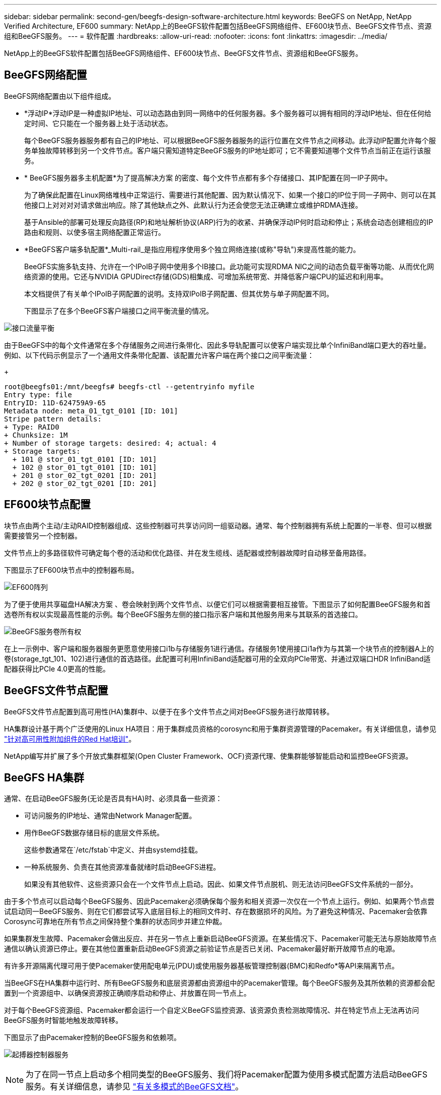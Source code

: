 ---
sidebar: sidebar 
permalink: second-gen/beegfs-design-software-architecture.html 
keywords: BeeGFS on NetApp, NetApp Verified Architecture, EF600 
summary: NetApp上的BeeGFS软件配置包括BeeGFS网络组件、EF600块节点、BeeGFS文件节点、资源组和BeeGFS服务。 
---
= 软件配置
:hardbreaks:
:allow-uri-read: 
:nofooter: 
:icons: font
:linkattrs: 
:imagesdir: ../media/


[role="lead"]
NetApp上的BeeGFS软件配置包括BeeGFS网络组件、EF600块节点、BeeGFS文件节点、资源组和BeeGFS服务。



== BeeGFS网络配置

BeeGFS网络配置由以下组件组成。

* *浮动IP*浮动IP是一种虚拟IP地址、可以动态路由到同一网络中的任何服务器。多个服务器可以拥有相同的浮动IP地址、但在任何给定时间、它只能在一个服务器上处于活动状态。
+
每个BeeGFS服务器服务都有自己的IP地址、可以根据BeeGFS服务器服务的运行位置在文件节点之间移动。此浮动IP配置允许每个服务单独故障转移到另一个文件节点。客户端只需知道特定BeeGFS服务的IP地址即可；它不需要知道哪个文件节点当前正在运行该服务。

* * BeeGFS服务器多主机配置*为了提高解决方案 的密度、每个文件节点都有多个存储接口、其IP配置在同一IP子网中。
+
为了确保此配置在Linux网络堆栈中正常运行、需要进行其他配置、因为默认情况下、如果一个接口的IP位于同一子网中、则可以在其他接口上对对对对请求做出响应。除了其他缺点之外、此默认行为还会使您无法正确建立或维护RDMA连接。

+
基于Ansible的部署可处理反向路径(RP)和地址解析协议(ARP)行为的收紧、并确保浮动IP何时启动和停止；系统会动态创建相应的IP路由和规则、以使多宿主网络配置正常运行。

* *BeeGFS客户端多轨配置*_Multi-rail_是指应用程序使用多个独立网络连接(或称"导轨")来提高性能的能力。
+
BeeGFS实施多轨支持、允许在一个IPoIB子网中使用多个IB接口。此功能可实现RDMA NIC之间的动态负载平衡等功能、从而优化网络资源的使用。它还与NVIDIA GPUDirect存储(GDS)相集成、可增加系统带宽、并降低客户端CPU的延迟和利用率。

+
本文档提供了有关单个IPoIB子网配置的说明。支持双IPoIB子网配置、但其优势与单子网配置不同。

+
下图显示了在多个BeeGFS客户端接口之间平衡流量的情况。



image:beegfs-design-image8.png["接口流量平衡"]

由于BeeGFS中的每个文件通常在多个存储服务之间进行条带化、因此多导轨配置可以使客户端实现比单个InfiniBand端口更大的吞吐量。例如、以下代码示例显示了一个通用文件条带化配置、该配置允许客户端在两个接口之间平衡流量：

+

....
root@beegfs01:/mnt/beegfs# beegfs-ctl --getentryinfo myfile
Entry type: file
EntryID: 11D-624759A9-65
Metadata node: meta_01_tgt_0101 [ID: 101]
Stripe pattern details:
+ Type: RAID0
+ Chunksize: 1M
+ Number of storage targets: desired: 4; actual: 4
+ Storage targets:
  + 101 @ stor_01_tgt_0101 [ID: 101]
  + 102 @ stor_01_tgt_0101 [ID: 101]
  + 201 @ stor_02_tgt_0201 [ID: 201]
  + 202 @ stor_02_tgt_0201 [ID: 201]
....


== EF600块节点配置

块节点由两个主动/主动RAID控制器组成、这些控制器可共享访问同一组驱动器。通常、每个控制器拥有系统上配置的一半卷、但可以根据需要接管另一个控制器。

文件节点上的多路径软件可确定每个卷的活动和优化路径、并在发生缆线、适配器或控制器故障时自动移至备用路径。

下图显示了EF600块节点中的控制器布局。

image:beegfs-design-image9.png["EF600阵列"]

为了便于使用共享磁盘HA解决方案 、卷会映射到两个文件节点、以便它们可以根据需要相互接管。下图显示了如何配置BeeGFS服务和首选卷所有权以实现最高性能的示例。每个BeeGFS服务左侧的接口指示客户端和其他服务用来与其联系的首选接口。

image:beegfs-design-image10.png["BeeGFS服务卷所有权"]

在上一示例中、客户端和服务器服务更愿意使用接口i1b与存储服务1进行通信。存储服务1使用接口i1a作为与其第一个块节点的控制器A上的卷(storage_tgt_101、102)进行通信的首选路径。此配置可利用InfiniBand适配器可用的全双向PCIe带宽、并通过双端口HDR InfiniBand适配器获得比PCIe 4.0更高的性能。



== BeeGFS文件节点配置

BeeGFS文件节点配置到高可用性(HA)集群中、以便于在多个文件节点之间对BeeGFS服务进行故障转移。

HA集群设计基于两个广泛使用的Linux HA项目：用于集群成员资格的corosync和用于集群资源管理的Pacemaker。有关详细信息，请参见 https://docs.redhat.com/en/documentation/red_hat_enterprise_linux/9/html/configuring_and_managing_high_availability_clusters/assembly_overview-of-high-availability-configuring-and-managing-high-availability-clusters["针对高可用性附加组件的Red Hat培训"^]。

NetApp编写并扩展了多个开放式集群框架(Open Cluster Framework、OCF)资源代理、使集群能够智能启动和监控BeeGFS资源。



== BeeGFS HA集群

通常、在启动BeeGFS服务(无论是否具有HA)时、必须具备一些资源：

* 可访问服务的IP地址、通常由Network Manager配置。
* 用作BeeGFS数据存储目标的底层文件系统。
+
这些参数通常在`/etc/fstab`中定义、并由systemd挂载。

* 一种系统服务、负责在其他资源准备就绪时启动BeeGFS进程。
+
如果没有其他软件、这些资源只会在一个文件节点上启动。因此、如果文件节点脱机、则无法访问BeeGFS文件系统的一部分。



由于多个节点可以启动每个BeeGFS服务、因此Pacemaker必须确保每个服务和相关资源一次仅在一个节点上运行。例如、如果两个节点尝试启动同一BeeGFS服务、则在它们都尝试写入底层目标上的相同文件时、存在数据损坏的风险。为了避免这种情况、Pacemaker会依靠Corosync可靠地在所有节点之间保持整个集群的状态同步并建立仲裁。

如果集群发生故障、Pacemaker会做出反应、并在另一节点上重新启动BeeGFS资源。在某些情况下、Pacemaker可能无法与原始故障节点通信以确认资源已停止。要在其他位置重新启动BeeGFS资源之前验证节点是否已关闭、Pacemaker最好断开故障节点的电源。

有许多开源隔离代理可用于使Pacemaker使用配电单元(PDU)或使用服务器基板管理控制器(BMC)和Redfo*等API来隔离节点。

当BeeGFS在HA集群中运行时、所有BeeGFS服务和底层资源都由资源组中的Pacemaker管理。每个BeeGFS服务及其所依赖的资源都会配置到一个资源组中、以确保资源按正确顺序启动和停止、并放置在同一节点上。

对于每个BeeGFS资源组、Pacemaker都会运行一个自定义BeeGFS监控资源、该资源负责检测故障情况、并在特定节点上无法再访问BeeGFS服务时智能地触发故障转移。

下图显示了由Pacemaker控制的BeeGFS服务和依赖项。

image:beegfs-design-image11.png["起搏器控制器服务"]


NOTE: 为了在同一节点上启动多个相同类型的BeeGFS服务、我们将Pacemaker配置为使用多模式配置方法启动BeeGFS服务。有关详细信息，请参见 https://doc.beegfs.io/latest/advanced_topics/multimode.html["有关多模式的BeeGFS文档"^]。

由于BeeGFS服务必须能够在多个节点上启动、因此每个服务(通常位于`/etc/beegfs`)的配置文件存储在用作该服务的BeeGFS目标的E系列卷之一上。这样、可能需要运行此服务的所有节点都可以访问此配置以及特定BeeGFS服务的数据。

....
# tree stor_01_tgt_0101/ -L 2
stor_01_tgt_0101/
├── data
│   ├── benchmark
│   ├── buddymir
│   ├── chunks
│   ├── format.conf
│   ├── lock.pid
│   ├── nodeID
│   ├── nodeNumID
│   ├── originalNodeID
│   ├── targetID
│   └── targetNumID
└── storage_config
    ├── beegfs-storage.conf
    ├── connInterfacesFile.conf
    └── connNetFilterFile.conf
....